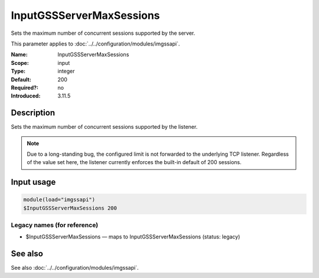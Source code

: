 .. _param-imgssapi-inputgssservermaxsessions:
.. _imgssapi.parameter.input.inputgssservermaxsessions:

InputGSSServerMaxSessions
=========================

.. index::
   single: imgssapi; InputGSSServerMaxSessions
   single: InputGSSServerMaxSessions

.. summary-start

Sets the maximum number of concurrent sessions supported by the server.

.. summary-end

This parameter applies to :doc:`../../configuration/modules/imgssapi`.

:Name: InputGSSServerMaxSessions
:Scope: input
:Type: integer
:Default: 200
:Required?: no
:Introduced: 3.11.5

Description
-----------
Sets the maximum number of concurrent sessions supported by the listener.

.. note::

   Due to a long-standing bug, the configured limit is not forwarded to the
   underlying TCP listener. Regardless of the value set here, the listener
   currently enforces the built-in default of 200 sessions.

Input usage
-----------
.. _imgssapi.parameter.input.inputgssservermaxsessions-usage:

.. code-block:: rsyslog

   module(load="imgssapi")
   $InputGSSServerMaxSessions 200

Legacy names (for reference)
~~~~~~~~~~~~~~~~~~~~~~~~~~~~

.. _imgssapi.parameter.legacy.inputgssservermaxsessions:

- $InputGSSServerMaxSessions — maps to InputGSSServerMaxSessions (status: legacy)

.. index::
   single: imgssapi; $InputGSSServerMaxSessions
   single: $InputGSSServerMaxSessions

See also
--------
See also :doc:`../../configuration/modules/imgssapi`.

